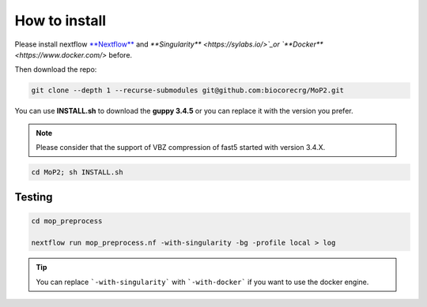 .. _home-page-install:

**************
How to install
**************

.. autosummary::
   :toctree: generated


Please install nextflow `**Nextflow** <https://www.nextflow.io/>`_ and `**Singularity** <https://sylabs.io/>`_or `**Docker** <https://www.docker.com/>` before.

Then download the repo:

.. code-block:: console

  git clone --depth 1 --recurse-submodules git@github.com:biocorecrg/MoP2.git


You can use **INSTALL.sh** to download the **guppy 3.4.5** or you can replace it with the version you prefer. 

.. note::
  
  Please consider that the support of VBZ compression of fast5 started with version 3.4.X. 


.. code-block:: console
  
  cd MoP2; sh INSTALL.sh


Testing
============

.. code-block:: console

  cd mop_preprocess

  nextflow run mop_preprocess.nf -with-singularity -bg -profile local > log

.. tip::

  You can replace ```-with-singularity``` with ```-with-docker``` if you want to use the docker engine.



